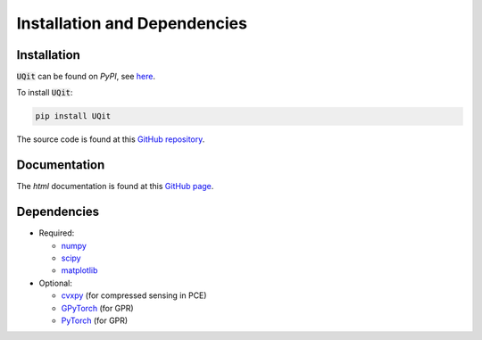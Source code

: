 =============================
Installation and Dependencies
=============================


Installation
------------
:code:`UQit` can be found on `PyPI`, see `here <https://pypi.org/project/UQit/>`_. 

To install :code:`UQit`:

.. code-block::

   pip install UQit


The source code is found at this `GitHub repository <https://github.com/KTH-Nek5000/UQit>`_.


Documentation
-------------
The `html` documentation is found at this `GitHub page <https://kth-nek5000.github.io/UQit/>`_.   


Dependencies
------------



* Required:

  - `numpy <https://numpy.org/>`_
  - `scipy <https://www.scipy.org/>`_
  - `matplotlib <https://matplotlib.org/>`_


* Optional:

  - `cvxpy <https://www.cvxpy.org/>`_ (for compressed sensing in PCE)
  - `GPyTorch <https://gpytorch.ai/>`_ (for GPR)
  - `PyTorch <https://pytorch.org/>`_ (for GPR)




